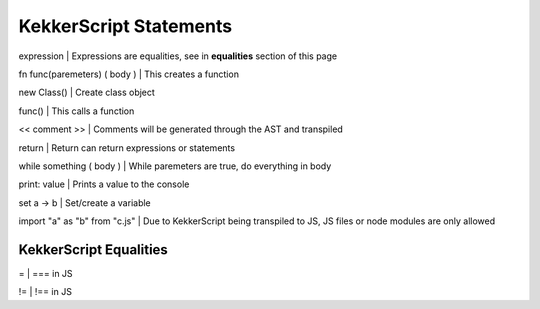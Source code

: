 KekkerScript Statements
-----------------------
expression                    | Expressions are equalities, see in **equalities** section of this page

fn func(paremeters) ( body )  | This creates a function

new Class()                   | Create class object

func()                        | This calls a function

<< comment >>                 | Comments will be generated through the AST and transpiled

return                        | Return can return expressions or statements

while something ( body )      | While paremeters are true, do everything in body

print\: value                 | Prints a value to the console

set a -> b                    | Set/create a variable

import "a" as "b" from "c.js" | Due to KekkerScript being transpiled to JS, JS files or node modules are only allowed

KekkerScript Equalities
~~~~~~~~~~~~~~~~~~~~~~~
=   | === in JS

!=  | !== in JS